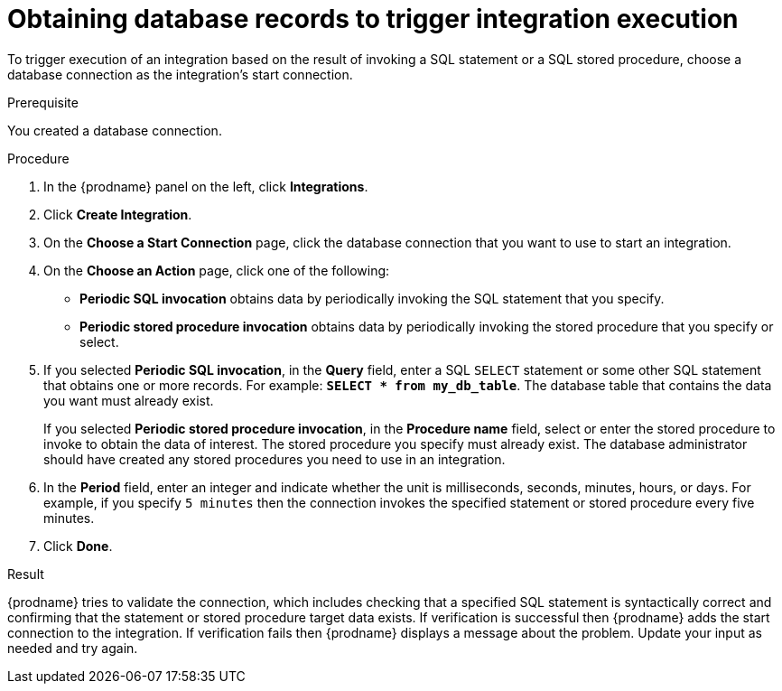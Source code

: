 // This module is included in the following assemblies:
// as_connecting-to-databases.adoc

[id='adding-db-connection-start_{context}']
= Obtaining database records to trigger integration execution 

To trigger execution of an integration based on the result of invoking a SQL
statement or a SQL stored procedure, choose a database connection as the 
integration's start connection. 

.Prerequisite
You created a database connection. 

.Procedure

. In the {prodname} panel on the left, click *Integrations*.
. Click *Create Integration*.
. On the *Choose a Start Connection* page, click the
database connection that you want to use to start an integration.
. On the *Choose an Action* page, click one of the following:
+
* *Periodic SQL invocation* obtains data by periodically invoking the
SQL statement that you specify.
* *Periodic stored procedure invocation* obtains data by periodically invoking
the stored procedure that you specify or select.
. If you selected *Periodic SQL invocation*, in the *Query* field,
enter a SQL `SELECT` statement or some other SQL statement that 
obtains one or more records. For 
example: `*SELECT * from my_db_table*`.
The database table that contains the data you want must already exist.
+
If you selected *Periodic stored procedure invocation*, in the
*Procedure name* field, select or enter the stored procedure to
invoke to obtain the data of interest. The stored procedure you specify must
already exist. The database administrator should have created any stored
procedures you need to use in an integration.
. In the *Period* field, enter an integer and indicate whether the unit is 
milliseconds, seconds, 
minutes, hours, or days. For example, if you specify `5 minutes` then
the connection invokes the specified statement or stored procedure every
five minutes.
. Click *Done*.

.Result
{prodname} tries to validate the connection, which includes
checking that a specified SQL statement is syntactically correct and
confirming that the statement or stored procedure target data exists. If
verification is successful then {prodname} adds the start connection to
the integration. If verification fails then {prodname} displays a message
about the problem. Update your input as needed and try again.

